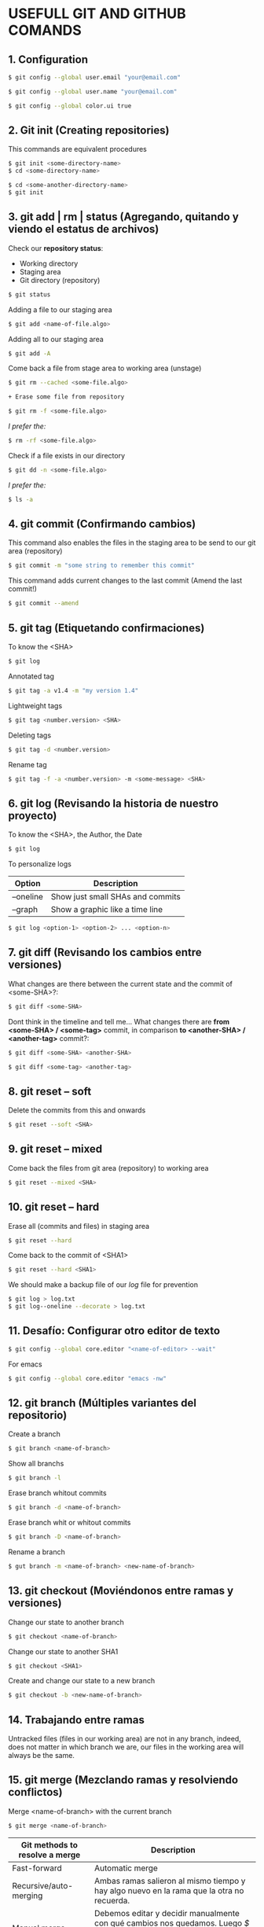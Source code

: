 * USEFULL GIT AND GITHUB COMANDS

** 1. Configuration

#+begin_src sh
$ git config --global user.email "your@email.com"

$ git config --global user.name "your@email.com"

$ git config --global color.ui true
#+end_src

** 2. Git init (Creating repositories)

This commands are equivalent procedures

#+begin_src sh
$ git init <some-directory-name>
$ cd <some-directory-name>
#+end_src

#+begin_src sh
$ cd <some-another-directory-name>
$ git init
#+end_src

** 3. git add | rm | status (Agregando, quitando y viendo el estatus de archivos)

Check our *repository status*:

- Working directory
- Staging area
- Git directory (repository)

#+begin_src sh
$ git status
#+end_src

Adding a file to our staging area

#+begin_src sh
$ git add <name-of-file.algo>
#+end_src

Adding all to our staging area

#+begin_src sh
$ git add -A
#+end_src

Come back a file from stage area to working area (unstage)

#+begin_src sh
$ git rm --cached <some-file.algo>
#+end_src

#+begin_src sh
+ Erase some file from repository
#+end_src

#+begin_src sh
$ git rm -f <some-file.algo>
#+end_src

/I prefer the:/

#+begin_src sh
$ rm -rf <some-file.algo>
#+end_src

Check if a file exists in our directory

#+begin_src sh
$ git dd -n <some-file.algo>
#+end_src

/I prefer the:/

#+begin_src sh
$ ls -a
#+end_src

** 4. git commit (Confirmando cambios)

This command also enables the files in the staging area to be send to our git area (repository)

#+begin_src sh
$ git commit -m "some string to remember this commit"
#+end_src

This command adds current changes to the last commit (Amend the last commit!)

#+begin_src sh
$ git commit --amend
#+end_src

** 5. git tag (Etiquetando confirmaciones)

To know the <SHA>

#+begin_src sh
$ git log
#+end_src

Annotated tag

#+begin_src sh
$ git tag -a v1.4 -m "my version 1.4"
#+end_src

Lightweight tags

#+begin_src sh
$ git tag <number.version> <SHA>
#+end_src

Deleting tags

#+begin_src sh
$ git tag -d <number.version>
#+end_src

Rename tag

#+begin_src sh
$ git tag -f -a <number.version> -m <some-message> <SHA>
#+end_src

** 6. git log (Revisando la historia de nuestro proyecto)

To know the <SHA>, the Author, the Date

#+begin_src sh
$ git log
#+end_src

To personalize logs

| *Option*  | *Description*                    |
|-----------+----------------------------------|
| --oneline | Show just small SHAs and commits |
| --graph   | Show a graphic like a time line  |

#+begin_src sh
$ git log <option-1> <option-2> ... <option-n>
#+end_src

** 7. git diff (Revisando los cambios entre versiones)

What changes are there between the current state and the commit of <some-SHA>?:

#+begin_src sh
$ git diff <some-SHA> 
#+end_src

Dont think in the timeline and tell me... What changes there are *from <some-SHA> / <some-tag>* commit, in comparison *to <another-SHA> / <another-tag>* commit?:

#+begin_src sh
$ git diff <some-SHA> <another-SHA> 
#+end_src

#+begin_src sh
$ git diff <some-tag> <another-tag> 
#+end_src

** 8. git reset -- soft

Delete the commits from this and onwards

#+begin_src sh
$ git reset --soft <SHA>
#+end_src

** 9. git reset -- mixed

Come back the files from git area (repository) to working area

#+begin_src sh
$ git reset --mixed <SHA>
#+end_src

** 10. git reset -- hard

Erase all (commits and files) in staging area

#+begin_src sh
$ git reset --hard
#+end_src

Come back to the commit of <SHA1>

#+begin_src sh
$ git reset --hard <SHA1>
#+end_src

We should make a backup file of our /log/ file for prevention

#+begin_src sh
$ git log > log.txt
$ git log--oneline --decorate > log.txt
#+end_src

** 11. Desafío: Configurar otro editor de texto

#+begin_src sh
$ git config --global core.editor "<name-of-editor> --wait"
#+end_src

For emacs

#+begin_src sh
$ git config --global core.editor "emacs -nw"
#+end_src

** 12. git branch (Múltiples variantes del repositorio)

Create a branch

#+begin_src sh
$ git branch <name-of-branch>
#+end_src

Show all branchs

#+begin_src sh
$ git branch -l
#+end_src

Erase branch whitout commits

#+begin_src sh
$ git branch -d <name-of-branch>
#+end_src

Erase branch whit or whitout commits

#+begin_src sh
$ git branch -D <name-of-branch>
#+end_src

Rename a branch

#+begin_src sh
$ gut branch -m <name-of-branch> <new-name-of-branch>
#+end_src

** 13. git checkout (Moviéndonos entre ramas y versiones)

Change our state to another branch

#+begin_src sh
$ git checkout <name-of-branch>
#+end_src

Change our state to another SHA1

#+begin_src sh
$ git checkout <SHA1> 
#+end_src

Create and change our state to a new branch

#+begin_src sh
$ git checkout -b <new-name-of-branch>
#+end_src

** 14. Trabajando entre ramas 

Untracked files (files in our working area) are not in any branch, indeed, does not matter in which branch we are, our files in the working area will always be the same.

** 15. git merge (Mezclando ramas y resolviendo conflictos)

Merge <name-of-branch> with the current branch

#+begin_src sh
$ git merge <name-of-branch>
#+end_src

| *Git methods to resolve a merge* | *Description*                                                                                                                                      |
|----------------------------------+----------------------------------------------------------------------------------------------------------------------------------------------------|
| Fast-forward                     | Automatic merge                                                                                                                                    |
| Recursive/auto-merging           | Ambas ramas salieron al mismo tiempo y hay algo nuevo en la rama que la otra no recuerda.                                                          |
| Manual merge                     | Debemos editar y decidir manualmente con qué cambios nos quedamos. Luego /$ git add .../, después /$ git commit .../ y el merge estará listo. |

** 16. git rebase (Reescribe la historia de tu proyecto)

Reorganiza los archivos de manera que a los commits de nuestra current branch se agreguen los commits de una rama específica, como si todo hubiera sido hecho linealmente, sin uso de ramas.

*DE PREFERENCIA USAR SOLO EN LOCAL*

https://git-scm.com/book/es/v1/Ramificaciones-en-Git-Reorganizando-el-trabajo-realizado

** 17. git stash (Guardando cambios temporalmente)

Guarda los tracked (not untracked) files del working area y permite que podamos cambiar de rama sin hacer git commit

#+begin_src sh
$ git stash
#+end_src

#+begin_src sh
$ git stash list
#+end_src

#+begin_src sh
$ git stash drop
#+end_src

Aplica los cambios del tash /like a CTRL + Save/, sin necesidad de hacer un commit

#+begin_src sh
$ git stash apply
#+end_src

Aplica los cambios de un tash específico /like a CTRL + SAVE/, sin necesidad de hacer un commit

#+begin_src sh
$ git stash apply <codigo>
#+end_src

** 18. Cherry pick eligiendo commits selectivamente

git cherry-pick [SHA1] nos permite cambiar un commit a otra rama para salvarnos la vida.

** 21. Añadiendo una llave ssh a GitHub

#+begin_src sh
$ git ssh-keygen -t rsa -b 4096 -C "irvin.jair.pg@gmail.com"

$ pbcopy < ~/.ssh/id_rsa.pub
#+end_src

Y agregar la llave ssh a github

** 22. git remote (Añadiendo un repositorio remoto a uno local)

Add a remote repo to a local repo

#+begin_src sh
$ git remote add origin <link-of-github>
#+end_src

Show the added remote repo

#+begin_src sh
$ git remote -v
#+end_src

Remove a remote repo from the local repo

#+begin_src sh
$ git remote remove origin
#+end_src

** 23. git pull/fetch (Trayendo cambios desde el repositorio remoto)

Traer los archivos del repo remoto

#+begin_src sh
$ git fetch origin master
#+end_src

Unir repo local master con repo origin/master remoto

#+begin_src sh
$ git merge origin/master --allow-unrelated-histories
#+end_src

Traer los archivos del repo remoto y hacer un merge en un solo comando

#+begin_src sh
$ git pull origin master
#+end_src

** 24. git push (Enviando cambios al repositorio remoto)

Send just the master branch with the current tag

#+begin_src sh
$ git push origin master
#+end_src

Send the master with all tags

#+begin_src sh
$ git push origin master --tag
#+end_src

Send a especific branch

#+begin_src sh
$ git push origin <name-of-branch>
#+end_src

** 25. GitHub Projects, el SCRUM de GitHub

GitHub tiene unas herramientas increíbles para nuestros proyectos. Una de estas herramientas es el projects de GitHub, la cual nos da la posibilidad de tener un mayor control del desarrollo de nuestro proyecto.

Aquí como en la metodología de SCRUM tenemos la posibilidad de saber qué tenemos pendiente por hacer, cuáles son las features que se encuentran en desarrollo, identificar los bugs que emergen de nuestro proyecto, y los features que debemos revisar.

** 26. Creando un template para issues

Lo ideal es que siempre que creemos un proyecto tengamos un template para enviar pull requests o cuando tengamos issues.

** 27. Creando un template para Pull Request

GitHub permite usar templates a la hora de generar Pull Request

1) Crear archivo llamado pull_request_template.md
2) Definir los lineamientos usando sintaxis markdown
3) Hacer commit

Ahora todo será mas ordenado cuando generen contribuciones a tu proyecto.

** 28. .gitignore (Ignorando archivos no deseados)

https://www.gitignore.io/

(i. e.) To ignore the /node_modules/ files of a nodeJS project

#+begin_src sh
$ echo "node_modules" > .gitignore
#+end_src

** 29. Pull Request (Colabora a proyectos externos)

Un Pull Request es una solicitud para que el dueño del repositorio realice los cambios que estas proponiendo. Estos nunca se hacen a la rama master, para evitar inconvenientes.

Es la base de la colaboración Open Source en github

** 30 A tener en cuenta

- Pull Request

- Issues y Milestones

- Github Pages y el dominio personalizado
